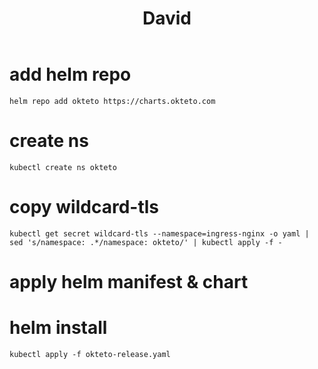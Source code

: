 #+title: David

* add helm repo
#+name: Add helm repo
#+begin_src tmux :session ":install"
  helm repo add okteto https://charts.okteto.com
#+end_src

* create ns
#+begin_src tmux :session ":install"
kubectl create ns okteto
#+end_src
* copy wildcard-tls
#+begin_src tmux :session ":install"
kubectl get secret wildcard-tls --namespace=ingress-nginx -o yaml | sed 's/namespace: .*/namespace: okteto/' | kubectl apply -f -
#+end_src
* apply helm manifest & chart
* helm install
#+name: Add helm repo
#+begin_src tmux :session ":install"
kubectl apply -f okteto-release.yaml
#+end_src
